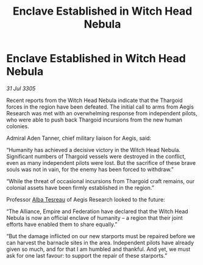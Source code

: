 :PROPERTIES:
:ID:       81f4276f-c50a-4091-a46d-2834d22f7b0b
:END:
#+title: Enclave Established in Witch Head Nebula
#+filetags: :Empire:Alliance:Thargoid:galnet:

* Enclave Established in Witch Head Nebula

/31 Jul 3305/

Recent reports from the Witch Head Nebula indicate that the Thargoid forces in the region have been defeated. The initial call to arms from Aegis Research was met with an overwhelming response from independent pilots, who were able to push back Thargoid incursions from the new human colonies.  

Admiral Aden Tanner, chief military liaison for Aegis, said: 

“Humanity has achieved a decisive victory in the Witch Head Nebula. Significant numbers of Thargoid vessels were destroyed in the conflict, even as many independent pilots were lost. But the sacrifice of these brave souls was not in vain, for the enemy has been forced to withdraw.” 

“While the threat of occasional incursions from Thargoid craft remains, our colonial assets have been firmly established in the region.” 

Professor [[id:c2623368-19b0-4995-9e35-b8f54f741a53][Alba Tesreau]] of Aegis Research looked to the future: 

“The Alliance, Empire and Federation have declared that the Witch Head Nebula is now an official enclave of humanity – a region that their joint efforts have enabled them to share equally.” 

“But the damage inflicted on our new starports must be repaired before we can harvest the barnacle sites in the area. Independent pilots have already given so much, and for that I am humbled and thankful. And yet, we must ask for one last favour: to support the repair of these starports.”
